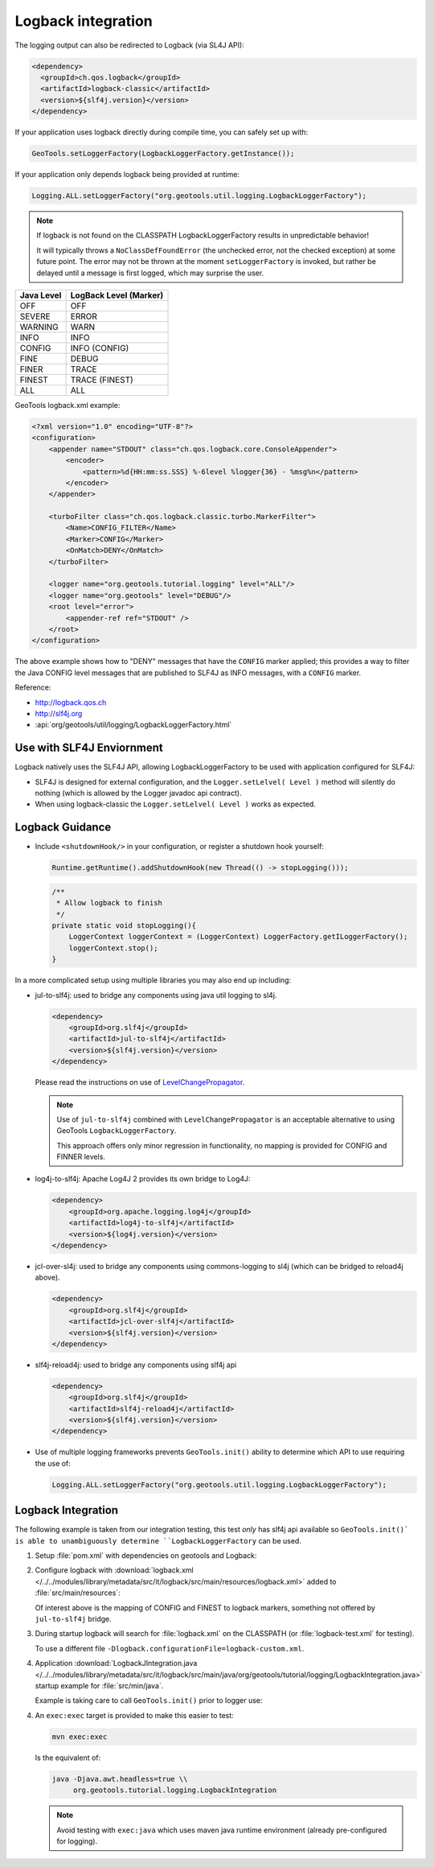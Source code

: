 Logback integration
^^^^^^^^^^^^^^^^^^^

The logging output can also be redirected to Logback (via SL4J API):

.. code-block:: xml

   <dependency> 
     <groupId>ch.qos.logback</groupId>
     <artifactId>logback-classic</artifactId>
     <version>${slf4j.version}</version>
   </dependency>
   
If your application uses logback directly during compile time, you can safely set up with:

.. code-block:: java

   GeoTools.setLoggerFactory(LogbackLoggerFactory.getInstance());

If your application only depends logback being provided at runtime:

.. code-block:: java
   
   Logging.ALL.setLoggerFactory("org.geotools.util.logging.LogbackLoggerFactory");

.. note::
   
   If logback is not found on the CLASSPATH LogbackLoggerFactory results in unpredictable behavior!
   
   It will typically throws a ``NoClassDefFoundError`` (the unchecked error, not the checked exception) at some future point. The error may not be thrown at the moment ``setLoggerFactory`` is invoked, but rather be delayed until a message is first logged, which may surprise the user.


============= ======================
Java Level	  LogBack Level (Marker)
============= ======================
OFF           OFF
SEVERE        ERROR
WARNING       WARN
INFO          INFO
CONFIG        INFO (CONFIG)
FINE          DEBUG
FINER         TRACE
FINEST        TRACE (FINEST)
ALL           ALL
============= ======================

GeoTools logback.xml example:

.. code-block:: xml

   <?xml version="1.0" encoding="UTF-8"?>
   <configuration>
       <appender name="STDOUT" class="ch.qos.logback.core.ConsoleAppender">
           <encoder>
               <pattern>%d{HH:mm:ss.SSS} %-6level %logger{36} - %msg%n</pattern>
           </encoder>
       </appender>

       <turboFilter class="ch.qos.logback.classic.turbo.MarkerFilter">
           <Name>CONFIG_FILTER</Name>
           <Marker>CONFIG</Marker>
           <OnMatch>DENY</OnMatch>
       </turboFilter>

       <logger name="org.geotools.tutorial.logging" level="ALL"/>
       <logger name="org.geotools" level="DEBUG"/>
       <root level="error">
           <appender-ref ref="STDOUT" />
       </root>
   </configuration>
   
The above example shows how to "DENY" messages that have the ``CONFIG`` marker applied; this provides a way to filter the Java CONFIG level messages that are published to SLF4J as INFO messages, with a ``CONFIG`` marker.

Reference:

* http://logback.qos.ch
* http://slf4j.org
* :api:`org/geotools/util/logging/LogbackLoggerFactory.html`

Use with SLF4J Enviornment
''''''''''''''''''''''''''

Logback natively uses the SLF4J API, allowing LogbackLoggerFactory to be used with application configured for SLF4J:

* SLF4J is designed for external configuration, and the ``Logger.setLelvel( Level )`` method will silently do nothing (which is allowed by the Logger javadoc api contract).

* When using logback-classic the ``Logger.setLelvel( Level )`` works as expected.

Logback Guidance
''''''''''''''''

* Include ``<shutdownHook/>`` in your configuration, or register a shutdown hook yourself:

  .. code-block:: java
  
     Runtime.getRuntime().addShutdownHook(new Thread(() -> stopLogging()));
  
  .. code-block:: java
  
     /**
      * Allow logback to finish 
      */
     private static void stopLogging(){
         LoggerContext loggerContext = (LoggerContext) LoggerFactory.getILoggerFactory();
         loggerContext.stop();
     }

In a more complicated setup using multiple libraries you may also end up including:

* jul-to-slf4j: used to bridge any components using java util logging to sl4j.

  .. code-block::
  
      <dependency>
          <groupId>org.slf4j</groupId>
          <artifactId>jul-to-slf4j</artifactId>
          <version>${slf4j.version}</version>
      </dependency>
  
  Please read the instructions on use of `LevelChangePropagator <https://logback.qos.ch/manual/configuration.html#LevelChangePropagator>`__.
  
  .. note:: Use of ``jul-to-slf4j`` combined with ``LevelChangePropagator`` is an acceptable alternative to using GeoTools ``LogbackLoggerFactory``.
  
     This approach offers only minor regression in functionality, no mapping is provided for CONFIG and FINNER levels.

* log4j-to-slf4j: Apache Log4J 2 provides its own bridge to Log4J:

  .. code-block:: xml
     
     <dependency>
         <groupId>org.apache.logging.log4j</groupId>
         <artifactId>log4j-to-slf4j</artifactId>
         <version>${log4j.version}</version>
     </dependency>

* jcl-over-sl4j: used to bridge any components using commons-logging to sl4j (which can be bridged to reload4j above).
  
  .. code-block::
  
      <dependency>
          <groupId>org.slf4j</groupId>
          <artifactId>jcl-over-slf4j</artifactId>
          <version>${slf4j.version}</version>
      </dependency>

* slf4j-reload4j: used to bridge any components using slf4j api

  .. code-block::
  
      <dependency>
          <groupId>org.slf4j</groupId>
          <artifactId>slf4j-reload4j</artifactId>
          <version>${slf4j.version}</version>
      </dependency>
      
* Use of multiple logging frameworks prevents ``GeoTools.init()`` ability to determine which API to use requiring the use of:

  .. code-block:: java

     Logging.ALL.setLoggerFactory("org.geotools.util.logging.LogbackLoggerFactory");

Logback Integration
'''''''''''''''''''

The following example is taken from our integration testing, this test *only* has slf4j api available so ``GeoTools.init()` is able to unambiguously determine ``LogbackLoggerFactory`` can be used.

1. Setup :file:`pom.xml` with dependencies on geotools and Logback:

   .. literalinclude:: /../../modules/library/metadata/src/it/logback/pom.xml
      :language: xml
      
2. Configure logback with :download:`logback.xml </../../modules/library/metadata/src/it/logback/src/main/resources/logback.xml>` added to :file:`src/main/resources`:
   
   .. literalinclude:: /../../modules/library/metadata/src/it/logback/src/main/resources/logback.xml
      :language: xml
   
   Of interest above is the mapping of CONFIG and FINEST to logback markers, something not offered by ``jul-to-slf4j`` bridge.
   
3. During startup logback will search for :file:`logback.xml` on the CLASSPATH (or :file:`logback-test.xml` for testing).

   To use a different file ``-Dlogback.configurationFile=logback-custom.xml``.

4. Application :download:`LogbackJIntegration.java </../../modules/library/metadata/src/it/logback/src/main/java/org/geotools/tutorial/logging/LogbackIntegration.java>` startup example for :file:`src/min/java`.

   Example is taking care to call ``GeoTools.init()`` prior to logger use:
   
   .. literalinclude:: /../../modules/library/metadata/src/it/logback/src/main/java/org/geotools/tutorial/logging/LogbackIntegration.java
      :language: java

4. An ``exec:exec`` target is provided to make this easier to test:

   .. code-block::
      
      mvn exec:exec

   Is the equivalent of: 
   
   .. code-block::
       
      java -Djava.awt.headless=true \\
           org.geotools.tutorial.logging.LogbackIntegration
           
   .. note:: Avoid testing with ``exec:java`` which uses maven java runtime environment (already pre-configured for logging).